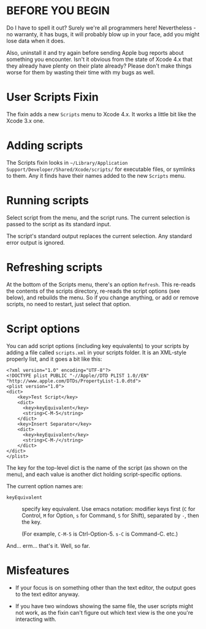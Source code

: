 * BEFORE YOU BEGIN

Do I have to spell it out? Surely we're all programmers here!
Nevertheless - no warranty, it has bugs, it will probably blow up in
your face, add you might lose data when it does.

Also, uninstall it and try again before sending Apple bug reports
about something you encounter. Isn't it obvious from the state of
Xcode 4.x that they already have plenty on their plate already? Please
don't make things worse for them by wasting their time with my bugs as
well.

* User Scripts Fixin

The fixin adds a new =Scripts= menu to Xcode 4.x. It works a little
bit like the Xcode 3.x one.

* Adding scripts

The Scripts fixin looks in =~/Library/Application
Support/Developer/Shared/Xcode/scripts/= for executable files, or
symlinks to them. Any it finds have their names added to the new
=Scripts= menu. 

* Running scripts

Select script from the menu, and the script runs. The current
selection is passed to the script as its standard input.

The script's standard output replaces the current selection. Any
standard error output is ignored.

* Refreshing scripts

At the bottom of the Scripts menu, there's an option =Refresh=. This
re-reads the contents of the scripts directory, re-reads the script
options (see below), and rebuilds the menu. So if you change anything,
or add or remove scripts, no need to restart, just select that option.

* Script options

You can add script options (including key equivalents) to your scripts
by adding a file called =scripts.xml= in your scripts folder. It is an
XML-style properly list, and it goes a bit like this:

#+BEGIN_EXAMPLE
<?xml version="1.0" encoding="UTF-8"?>
<!DOCTYPE plist PUBLIC "-//Apple//DTD PLIST 1.0//EN" "http://www.apple.com/DTDs/PropertyList-1.0.dtd">
<plist version="1.0">
<dict>
	<key>Test Script</key>
	<dict>
	  <key>keyEquivalent</key>
	  <string>C-M-5</string>
	</dict>
	<key>Insert Separator</key>
	<dict>
	  <key>keyEquivalent</key>
	  <string>C-M-/</string>
	</dict>
</dict>
</plist>
#+END_EXAMPLE

The key for the top-level dict is the name of the script (as shown on
the menu), and each value is another dict holding script-specific
options.

The current option names are:

- =keyEquivalent= :: specify key equivalent. Use emacs notation:
     modifier keys first (=C= for Control, =M= for Option, =s= for
     Command, =S= for Shift), separated by =-=, then the key.

     (For example, =C-M-5= is Ctrl-Option-5. =s-C= is Command-C. etc.)

And... erm... that's it. Well, so far.

* Misfeatures

- If your focus is on something other than the text editor, the output
  goes to the text editor anyway.

- If you have two windows showing the same file, the user scripts
  might not work, as the fixin can't figure out which text view is the
  one you're interacting with.
